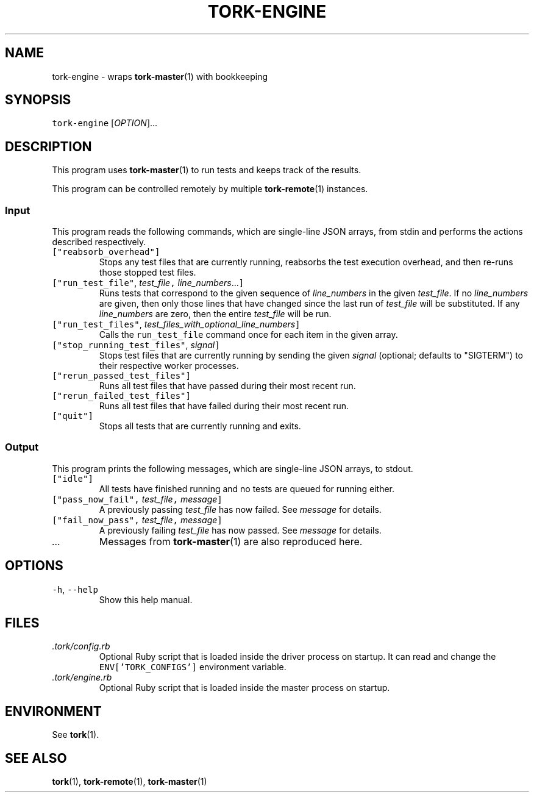 .TH TORK\-ENGINE 1 2013\-11\-25 19.4.0
.SH NAME
.PP
tork\-engine \- wraps 
.BR tork-master (1) 
with bookkeeping
.SH SYNOPSIS
.PP
\fB\fCtork-engine\fR [\fIOPTION\fP]...
.SH DESCRIPTION
.PP
This program uses 
.BR tork-master (1) 
to run tests and keeps track of the results.
.PP
This program can be controlled remotely by multiple 
.BR tork-remote (1) 
instances.
.SS Input
.PP
This program reads the following commands, which are single\-line JSON arrays,
from stdin and performs the actions described respectively.
.TP
\fB\fC["reabsorb_overhead"]\fR
Stops any test files that are currently running, reabsorbs the test
execution overhead, and then re\-runs those stopped test files.
.TP
\fB\fC["run_test_file"\fR, \fItest_file\fP\fB\fC,\fR \fIline_numbers\fP\&...\fB\fC]\fR
Runs tests that correspond to the given sequence of \fIline_numbers\fP in the
given \fItest_file\fP\&.  If no \fIline_numbers\fP are given, then only those lines
that have changed since the last run of \fItest_file\fP will be substituted.
If any \fIline_numbers\fP are zero, then the entire \fItest_file\fP will be run.
.TP
\fB\fC["run_test_files"\fR, \fItest_files_with_optional_line_numbers\fP\fB\fC]\fR
Calls the \fB\fCrun_test_file\fR command once for each item in the given array.
.TP
\fB\fC["stop_running_test_files"\fR, \fIsignal\fP\fB\fC]\fR
Stops test files that are currently running by sending the given \fIsignal\fP
(optional; defaults to "SIGTERM") to their respective worker processes.
.TP
\fB\fC["rerun_passed_test_files"]\fR
Runs all test files that have passed during their most recent run.
.TP
\fB\fC["rerun_failed_test_files"]\fR
Runs all test files that have failed during their most recent run.
.TP
\fB\fC["quit"]\fR
Stops all tests that are currently running and exits.
.SS Output
.PP
This program prints the following messages, which are single\-line JSON arrays,
to stdout.
.TP
\fB\fC["idle"]\fR
All tests have finished running and no tests are queued for running either.
.TP
\fB\fC["pass_now_fail",\fR \fItest_file\fP\fB\fC,\fR \fImessage\fP\fB\fC]\fR
A previously passing \fItest_file\fP has now failed.  See \fImessage\fP for details.
.TP
\fB\fC["fail_now_pass",\fR \fItest_file\fP\fB\fC,\fR \fImessage\fP\fB\fC]\fR
A previously failing \fItest_file\fP has now passed.  See \fImessage\fP for details.
.TP
\fI\&...\fP
Messages from 
.BR tork-master (1) 
are also reproduced here.
.SH OPTIONS
.TP
\fB\fC-h\fR, \fB\fC--help\fR
Show this help manual.
.SH FILES
.TP
\fI\&.tork/config.rb\fP
Optional Ruby script that is loaded inside the driver process on startup.
It can read and change the \fB\fCENV['TORK_CONFIGS']\fR environment variable.
.TP
\fI\&.tork/engine.rb\fP
Optional Ruby script that is loaded inside the master process on startup.
.SH ENVIRONMENT
.PP
See 
.BR tork (1).
.SH SEE ALSO
.PP
.BR tork (1), 
.BR tork-remote (1), 
.BR tork-master (1)